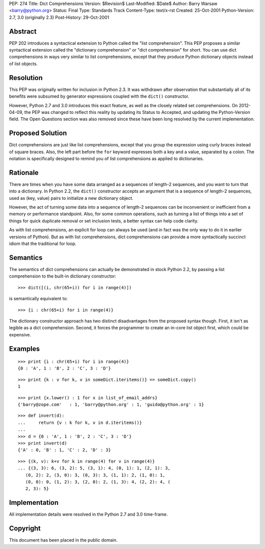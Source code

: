 PEP: 274
Title: Dict Comprehensions
Version: $Revision$
Last-Modified: $Date$
Author: Barry Warsaw <barry@python.org>
Status: Final
Type: Standards Track
Content-Type: text/x-rst
Created: 25-Oct-2001
Python-Version: 2.7, 3.0 (originally 2.3)
Post-History: 29-Oct-2001


Abstract
========

PEP 202 introduces a syntactical extension to Python called the
"list comprehension".  This PEP proposes a similar syntactical
extension called the "dictionary comprehension" or "dict
comprehension" for short.  You can use dict comprehensions in ways
very similar to list comprehensions, except that they produce
Python dictionary objects instead of list objects.


Resolution
==========

This PEP was originally written for inclusion in Python 2.3.  It
was withdrawn after observation that substantially all of its
benefits were subsumed by generator expressions coupled with the
``dict()`` constructor.

However, Python 2.7 and 3.0 introduces this exact feature, as well
as the closely related set comprehensions.  On 2012-04-09, the PEP
was changed to reflect this reality by updating its Status to
Accepted, and updating the Python-Version field.  The Open
Questions section was also removed since these have been long
resolved by the current implementation.


Proposed Solution
=================

Dict comprehensions are just like list comprehensions, except that
you group the expression using curly braces instead of square
braces.  Also, the left part before the ``for`` keyword expresses
both a key and a value, separated by a colon.  The notation is
specifically designed to remind you of list comprehensions as
applied to dictionaries.


Rationale
=========

There are times when you have some data arranged as a sequences of
length-2 sequences, and you want to turn that into a dictionary.
In Python 2.2, the ``dict()`` constructor accepts an argument that is
a sequence of length-2 sequences, used as (key, value) pairs to
initialize a new dictionary object.

However, the act of turning some data into a sequence of length-2
sequences can be inconvenient or inefficient from a memory or
performance standpoint.  Also, for some common operations, such as
turning a list of things into a set of things for quick duplicate
removal or set inclusion tests, a better syntax can help code
clarity.

As with list comprehensions, an explicit for loop can always be
used (and in fact was the only way to do it in earlier versions of
Python).  But as with list comprehensions, dict comprehensions can
provide a more syntactically succinct idiom that the traditional
for loop.


Semantics
=========

The semantics of dict comprehensions can actually be demonstrated
in stock Python 2.2, by passing a list comprehension to the
built-in dictionary constructor::

    >>> dict([(i, chr(65+i)) for i in range(4)])

is semantically equivalent to::

    >>> {i : chr(65+i) for i in range(4)}

The dictionary constructor approach has two distinct disadvantages
from the proposed syntax though.  First, it isn't as legible as a
dict comprehension.  Second, it forces the programmer to create an
in-core list object first, which could be expensive.


Examples
========

::

   >>> print {i : chr(65+i) for i in range(4)}
   {0 : 'A', 1 : 'B', 2 : 'C', 3 : 'D'}

::

   >>> print {k : v for k, v in someDict.iteritems()} == someDict.copy()
   1

::

   >>> print {x.lower() : 1 for x in list_of_email_addrs}
   {'barry@zope.com'   : 1, 'barry@python.org' : 1, 'guido@python.org' : 1}

::

   >>> def invert(d):
   ...     return {v : k for k, v in d.iteritems()}
   ...
   >>> d = {0 : 'A', 1 : 'B', 2 : 'C', 3 : 'D'}
   >>> print invert(d)
   {'A' : 0, 'B' : 1, 'C' : 2, 'D' : 3}

::

   >>> {(k, v): k+v for k in range(4) for v in range(4)}
   ... {(3, 3): 6, (3, 2): 5, (3, 1): 4, (0, 1): 1, (2, 1): 3,
      (0, 2): 2, (3, 0): 3, (0, 3): 3, (1, 1): 2, (1, 0): 1,
      (0, 0): 0, (1, 2): 3, (2, 0): 2, (1, 3): 4, (2, 2): 4, (
      2, 3): 5}


Implementation
==============

All implementation details were resolved in the Python 2.7 and 3.0
time-frame.


Copyright
=========

This document has been placed in the public domain.



..
  Local Variables:
  mode: indented-text
  indent-tabs-mode: nil
  fill-column: 70
  End:
